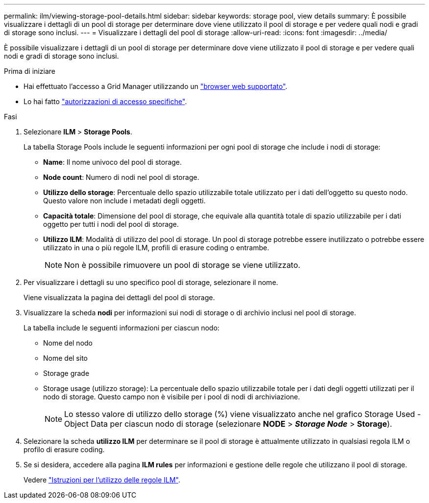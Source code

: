 ---
permalink: ilm/viewing-storage-pool-details.html 
sidebar: sidebar 
keywords: storage pool, view details 
summary: È possibile visualizzare i dettagli di un pool di storage per determinare dove viene utilizzato il pool di storage e per vedere quali nodi e gradi di storage sono inclusi. 
---
= Visualizzare i dettagli del pool di storage
:allow-uri-read: 
:icons: font
:imagesdir: ../media/


[role="lead"]
È possibile visualizzare i dettagli di un pool di storage per determinare dove viene utilizzato il pool di storage e per vedere quali nodi e gradi di storage sono inclusi.

.Prima di iniziare
* Hai effettuato l'accesso a Grid Manager utilizzando un link:../admin/web-browser-requirements.html["browser web supportato"].
* Lo hai fatto link:../admin/admin-group-permissions.html["autorizzazioni di accesso specifiche"].


.Fasi
. Selezionare *ILM* > *Storage Pools*.
+
La tabella Storage Pools include le seguenti informazioni per ogni pool di storage che include i nodi di storage:

+
** *Name*: Il nome univoco del pool di storage.
** *Node count*: Numero di nodi nel pool di storage.
** *Utilizzo dello storage*: Percentuale dello spazio utilizzabile totale utilizzato per i dati dell'oggetto su questo nodo. Questo valore non include i metadati degli oggetti.
** *Capacità totale*: Dimensione del pool di storage, che equivale alla quantità totale di spazio utilizzabile per i dati oggetto per tutti i nodi del pool di storage.
** *Utilizzo ILM*: Modalità di utilizzo del pool di storage. Un pool di storage potrebbe essere inutilizzato o potrebbe essere utilizzato in una o più regole ILM, profili di erasure coding o entrambe.
+

NOTE: Non è possibile rimuovere un pool di storage se viene utilizzato.



. Per visualizzare i dettagli su uno specifico pool di storage, selezionare il nome.
+
Viene visualizzata la pagina dei dettagli del pool di storage.

. Visualizzare la scheda *nodi* per informazioni sui nodi di storage o di archivio inclusi nel pool di storage.
+
La tabella include le seguenti informazioni per ciascun nodo:

+
** Nome del nodo
** Nome del sito
** Storage grade
** Storage usage (utilizzo storage): La percentuale dello spazio utilizzabile totale per i dati degli oggetti utilizzati per il nodo di storage. Questo campo non è visibile per i pool di nodi di archiviazione.
+

NOTE: Lo stesso valore di utilizzo dello storage (%) viene visualizzato anche nel grafico Storage Used - Object Data per ciascun nodo di storage (selezionare *NODE* > *_Storage Node_* > *Storage*).



. Selezionare la scheda *utilizzo ILM* per determinare se il pool di storage è attualmente utilizzato in qualsiasi regola ILM o profilo di erasure coding.
. Se si desidera, accedere alla pagina *ILM rules* per informazioni e gestione delle regole che utilizzano il pool di storage.
+
Vedere link:working-with-ilm-rules-and-ilm-policies.html["Istruzioni per l'utilizzo delle regole ILM"].


